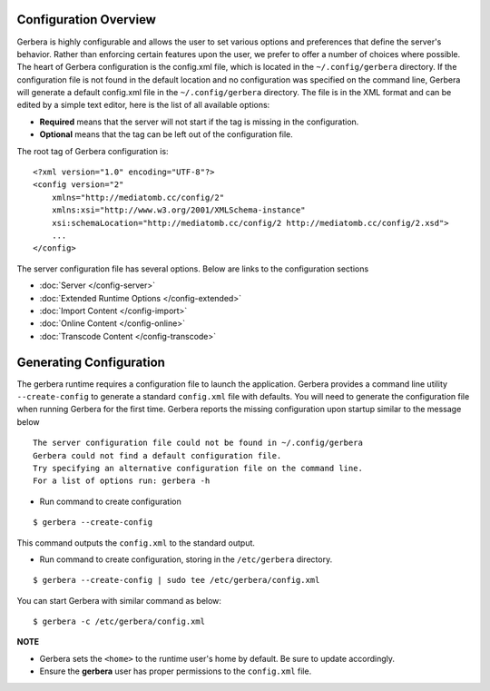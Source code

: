 .. index:: Configuration Overview

Configuration Overview
======================

Gerbera is highly configurable and allows the user to set various options and preferences that define the server's
behavior. Rather than enforcing certain features upon the user, we prefer to offer a number of choices where possible.
The heart of Gerbera configuration is the config.xml file, which is located in the ``~/.config/gerbera`` directory.
If the configuration file is not found in the default location and no configuration was specified on the command line,
Gerbera will generate a default config.xml file in the ``~/.config/gerbera`` directory. The file is in the XML format and can
be edited by a simple text editor, here is the list of all available options:

-  **Required** means that the server will not start if the tag is missing in the configuration.

-  **Optional**  means that the tag can be left out of the configuration file.

The root tag of Gerbera configuration is:

::

    <?xml version="1.0" encoding="UTF-8"?>
    <config version="2"
        xmlns="http://mediatomb.cc/config/2"
        xmlns:xsi="http://www.w3.org/2001/XMLSchema-instance"
        xsi:schemaLocation="http://mediatomb.cc/config/2 http://mediatomb.cc/config/2.xsd">
        ...
    </config>

The server configuration file has several options.  Below are links to the configuration sections


* :doc:`Server </config-server>`
* :doc:`Extended Runtime Options </config-extended>`
* :doc:`Import Content </config-import>`
* :doc:`Online Content </config-online>`
* :doc:`Transcode Content </config-transcode>`


Generating Configuration
========================

The gerbera runtime requires a configuration file to launch the application. Gerbera provides a command line utility
``--create-config`` to generate a standard ``config.xml`` file with defaults.  You will need to generate
the configuration file when running Gerbera for the first time.  Gerbera reports the missing configuration upon startup
similar to the message below

::

  The server configuration file could not be found in ~/.config/gerbera
  Gerbera could not find a default configuration file.
  Try specifying an alternative configuration file on the command line.
  For a list of options run: gerbera -h

* Run command to create configuration

::

  $ gerbera --create-config

This command outputs the ``config.xml`` to the standard output.

* Run command to create configuration, storing in the ``/etc/gerbera`` directory.

::

  $ gerbera --create-config | sudo tee /etc/gerbera/config.xml

You can start Gerbera with similar command as below:

::

  $ gerbera -c /etc/gerbera/config.xml


**NOTE**

* Gerbera sets the ``<home>`` to the runtime user's home by default.  Be sure to update accordingly.
* Ensure the **gerbera** user has proper permissions to the ``config.xml`` file.